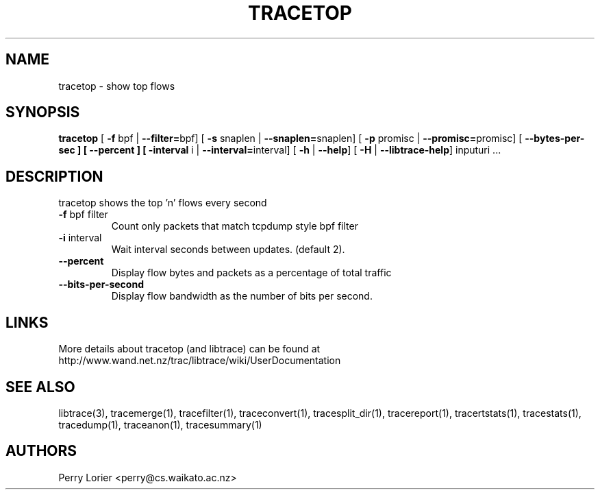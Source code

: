 .TH TRACETOP "1" "March 2009" "tracetop (libtrace)" "User Commands"
.SH NAME
tracetop \- show top flows
.SH SYNOPSIS
.B tracetop
[ \fB-f \fRbpf | \fB--filter=\fRbpf]
[ \fB-s \fRsnaplen | \fB--snaplen=\fRsnaplen]
[ \fB-p \fRpromisc | \fB--promisc=\fRpromisc]
[ \fB--bytes-per-sec ]
[ \fB--percent ]
[ \fB-interval \fRi | \fB--interval=\fRinterval]
[ \fB-h \fR| \fB--help\fR]
[ \fB-H \fR| \fB--libtrace-help\fR]
inputuri ...
.SH DESCRIPTION
tracetop shows the top 'n' flows every second
.TP
\fB\-f\fR bpf filter
Count only packets that match tcpdump style bpf filter

.TP
\fB\-i\fR interval
Wait interval seconds between updates.  (default 2).

.TP
\fB\-\-percent\fR 
Display flow bytes and packets as a percentage of total traffic

.TP
\fB\-\-bits\-per\-second\fR 
Display flow bandwidth as the number of bits per second.

.SH LINKS
More details about tracetop (and libtrace) can be found at
http://www.wand.net.nz/trac/libtrace/wiki/UserDocumentation

.SH SEE ALSO
libtrace(3), tracemerge(1), tracefilter(1), traceconvert(1), tracesplit_dir(1),
tracereport(1), tracertstats(1), tracestats(1), tracedump(1), traceanon(1),
tracesummary(1)

.SH AUTHORS
Perry Lorier <perry@cs.waikato.ac.nz>
